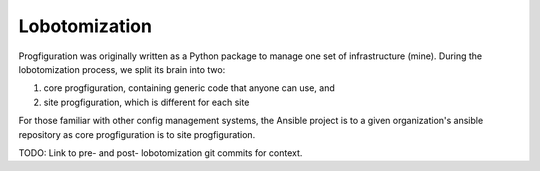 Lobotomization
==============

Progfiguration was originally written as a Python package to manage one set of infrastructure (mine).
During the lobotomization process,
we split its brain into two:

1. core progfiguration, containing generic code that anyone can use, and
2. site progfiguration, which is different for each site

For those familiar with other config management systems,
the Ansible project is to a given organization's ansible repository as core progfiguration is to site progfiguration.

TODO: Link to pre- and post- lobotomization git commits for context.

